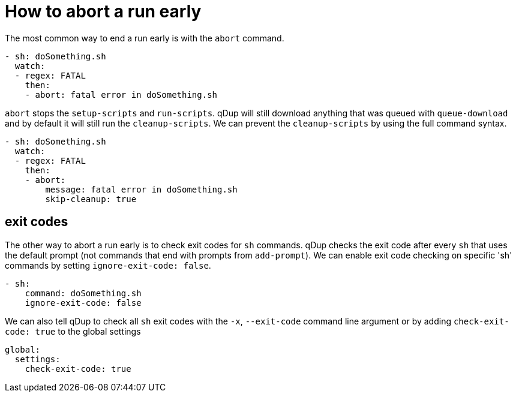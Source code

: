 = How to abort a run early

The most common way to end a run early is with the `abort` command.
```yaml
- sh: doSomething.sh
  watch:
  - regex: FATAL
    then:
    - abort: fatal error in doSomething.sh
```
`abort` stops the `setup-scripts` and `run-scripts`.
qDup will still download anything that was queued with `queue-download` and by default it will still run the `cleanup-scripts`.
We can prevent the `cleanup-scripts` by using the full command syntax.
```yaml
- sh: doSomething.sh
  watch:
  - regex: FATAL
    then:
    - abort:
        message: fatal error in doSomething.sh
        skip-cleanup: true
```

== exit codes
The other way to abort a run early is to check exit codes for `sh` commands.
qDup checks the exit code after every `sh` that uses the default prompt (not commands that end with prompts from `add-prompt`).
We can enable exit code checking on specific 'sh' commands by setting `ignore-exit-code: false`.
```yaml
- sh:
    command: doSomething.sh
    ignore-exit-code: false
```
We can also tell qDup to check all `sh` exit codes with the `-x`, `--exit-code` command line argument or by adding `check-exit-code: true` to the global settings
```yaml
global:
  settings:
    check-exit-code: true
```